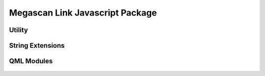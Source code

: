 Megascan Link Javascript Package
================================

Utility
----------

	.. js:autofunction:: checkIfSettingsIsSet

	.. js:autofunction:: getHpMeshes

	.. js:autofunction:: removeFromAssets


String Extensions
-----------------

	.. js:autoattribute:: String#format

QML Modules
-----------
	.. autodoxygenfile:: main.qml

	.. autodoxygenfile:: AlgNewProject.qml

	.. autodoxygenfile:: AlgSelectDialog.qml